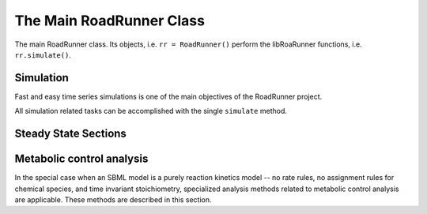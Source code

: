The Main RoadRunner Class
_________________________

.. class:: RoadRunner

   The main RoadRunner class. Its objects, i.e. ``rr = RoadRunner()`` perform 
   the libRoaRunner functions, i.e. ``rr.simulate()``.



.. method:: RoadRunner.__init__(uriOrSBML = "", options = None)

   Creates a new RoadRunner object. If the first argument is specified, 
   it should be a string containing either the contents of an SBML document, 
   or a formatted URI specifying the path or location of a SBML document. 

   If options is given, it should be a LoadSBMLOptions object. 

   If no arguments are given, a document may be loaded at any future time
   using the load method. 

   :param uriOrSBML: a URI, local path or SBML document contents.
   :type name: str (optional)

   :param options: (LoadSBMLOptions) an options object specifying how the 
                   SBML document should be loaded
   :type name: str (optional)



.. method:: RoadRunner.createSelection(str)

   Creates a new SelectionRecord for the given selection string.



.. method:: RoadRunner.getCompiler()

   Return the JIT :class:`Compiler` object currently being used. 
   This object provides various information about the current processor and system.



.. method:: RoadRunner.getConfigurationXML()
   :module: roadrunner

   recurse through all of the child configurable objects that this
   class ones and build an assemble all of their configuration parameters
   into a single xml document which is returned as a string.

   The value of this result depends on what child objects are presently loaded.




.. staticmethod:: RoadRunner.getCopyright()
   :module: roadrunner

   Returns the copyright string



.. staticmethod:: RoadRunner.getExtendedVersionInfo()
   :module: roadrunner

   getVersion plus info about dependent libs versions.



.. method:: RoadRunner.getFloatingSpeciesAmountIds()
   :module: roadrunner

   Returns a list of the floating species Ids, but with the Ids surrounded
   by square brackets, i.e. 'S1' -> '\[S1]'


.. method:: RoadRunner.getInfo()
   :module: roadrunner

   return info about the current state of the object

   :rtype: str



.. method:: RoadRunner.getInstanceCount()
   :module: roadrunner

   Number of currently running RoadRunner instances.



.. method:: RoadRunner.getInstanceID()
   :module: roadrunner

   When there are multiple instances of RoadRunner, this is the instance id.



.. method:: RoadRunner.getIntegrator()
   :module: roadrunner

   get the integrator which is currently being used to
   time evolve the system.




.. staticmethod:: RoadRunner.getParamPromotedSBML(*args)
   :module: roadrunner

   Takes an SBML document (in textual form) and changes all of the local parameters
   to be global parameters.

   :param str SBML: the contents of an SBML document
   :rtype: str




.. method:: RoadRunner.getCurrentSBML()
   :module: roadrunner

   Returns the current state of the model in the form of an SBML string. 
   
   That is the SBML will reflect the current state of the model and not the 
   original SBML that was loaded into RoadRunner.

   :rtype: str


.. method:: RoadRunner.getSBML()
   :module: roadrunner

   Returns the original SBML model that was loaded into roadrunner.

   :rtype: str



.. method:: RoadRunner.getValue(sel)

   Returns the value for a given selection.

   :param sel: a selection that is either a string or a SelectionRecord that was
               obtained from createSelection
   :type sel: str or SelectionRecord



.. method:: RoadRunner.getSelectedValues()
   :module: roadrunner

   returns the values selected with SimulateOptions for the current model time / timestep

   :rtype: numpy.ndarray



.. method:: RoadRunner.getSimulationResult()
   :module: roadrunner

   get the simulation result in case one forgot to hold on to the simulate return value.

   :rtype: numpy.ndarray



.. attribute:: RoadRunner.selections
   :module: roadrunner



.. method:: RoadRunner.createSelection(sel)

   Create a new selection based on a selection string

   :rtype: roadrunner.SelectionRecord




.. staticmethod:: RoadRunner.__version__()
   :module: roadrunner

   Returns the current version of the RoadRunner library.


.. staticmethod:: RoadRunner.getlibSBMLVersion()
   :module: roadrunner

   Returns the version of the libSBML library that is currently being used.



.. method:: RoadRunner.isModelLoaded()
   :module: roadrunner

   Return True if model was loaded; False otherwise



.. method:: RoadRunner.load(uriOrDocument)
   :module: roadrunner

   Loads an SBML document, given a string for file path, URI, or contents. 

   This method also accepts HTTP URI for remote files, however this feature is currently limited 
   to the Mac version, plan on enabling HTTP loading of SBML documents on Windows and Linux 
   shortly. 

   Some examples of loading files on Mac or Linux::
   
       >>> r.load("myfile.xml")                               # load a file from the current directory
       >>> r.load("/Users/Fred/myfile.xml")                   # absolute path
       >>> r.load("http://sbml.org/example_system.xml")       # remote file


   Or on Windows:

       >>> r.load("myfile.xml")                                  # load a file from the current directory
       >>> r.load("file://localhost/c:/Users/Fred/myfile.xml")   # using a URI

   One may also load the contents of a document::

       >>> myfile = open("myfile.xml, "r")
       >>> contents = file.read()
       >>> r.load(contents)

   In future version, we will also support loading directly from a libSBML Document object. 

   :param uriOrDocument: A string which may be a local path, URI or contents of an SBML document. 
   :type name: str



.. py:attribute:: RoadRunner.model
   :module: roadrunner
   :annotation: None

   Get the currently loaded model. The model object contains the entire state of the SBML model.


.. method:: RoadRunner.oneStep(startTime, stepSize)
   :module: roadrunner

   Carry out a one step integration of the model. The method takes two arguments,
   the current time and the step size to us in the integration. The method returns
   the new time which will be currentTime + StepSize::

       newTime = rr.oneStep (10, 0.5)

 
.. method:: RoadRunner.reset()
   :module: roadrunner

   This method resets all the floating species concentrations to their initial values.



.. method:: RoadRunner.setConfigurationXML(*args)
   :module: roadrunner

   given a xml document, which should have been returned from getConfigurationXML,
   this method recurses though all the child configurable elements and sets their
   configuration to the values specified in the document.

   :param str xml: the contents of an xml document.



.. attribute:: RoadRunner.conservedMoietyAnalysis
   :module: roadrunner

   Enables / Disables conserved moiety analysis (boolean). 

   If this is enabled, the SBML document (either current, or one about to be loaded) 
   is converted using the ConservedMoietyConverter. All of the linearly dependent 
   species are replaced with assignment rules and a new set of conserved moiety 
   parameters are introduced. 


Simulation
----------

Fast and easy time series simulations is one of the main objectives of the RoadRunner project. 

All simulation related tasks can be accomplished with the single ``simulate`` method. 
 

.. method:: RoadRunner.simulate(*args, **kwargs)
   :module: roadrunner



   Simulate the optionally plot current SBML model. This is the one stop shopping method
   for simulation and ploting. 

   simulate accepts a up to four positional arguments and a large number of keyword args. 

   The first four (optional) arguments are treated as:
            
      1: Start Time, if this is a number. 

      2: End Time, if this is a number.

      3: Number of Steps, if this is a number.
            
      4: List of Selections. 

   All four of the positional arguments are optional. If any of the positional arguments are
   a list of string instead of a number, then they are interpreted as a list of selections. 

   
   There are a number of ways to call simulate.

   1: With no arguments. In this case, the current set of options from the previous 
      ``simulate`` call will be used. If this is the first time ``simulate`` is called, 
      then a default set of values is used. 

   2: With up to three positions arguments, described above. 

   3: With optional keyword arguments where keywords are listed below. 

      For example, to reset the model, simulate from 0 to 10 in 1000 steps and plot we can::
        
        rr.simulate(end=10, start=0, steps=1000, reset=True, plot=True)

      All of the options given to ``simulate`` are remembered and used as default arguments for
      subsequent calls, i.e. if one calls::

        rr.simulate (0, 3, 100, ["time", "[S1]"])

      The start time of 0, end time of 3, steps of 100 and the selection list will remain in effect,
      so that if this is followed by a call to::

        rr.simulate()

      This simulation will use the previous values. Note, that if the ``reset=True`` options was not
      given, this will continue the simulation using the previous model state, but time here will
      start at 0 and continue to 3. 

   simulate accepts the following list of keyword arguments:

   integrator
     A text string specifying which integrator to use. Currently supports "cvode"
     for deterministic simulation (default) and "gillespie" for stochastic 
     simulation.

   sel or selections
     A list of strings specifying what values to display in the output. 

   plot
     True or False
     If True, RoadRunner will create a basic plot of the simulation result using
     the built in plot routine which uses MatPlotLib. 

   absolute
     A number representing the absolute difference permitted for the integrator 
     tolerance.

   duration
     The duration of the simulation run, in the model's units of time.
     Note, setting the duration automatically sets the end time and visa versa.
     
   end
     The simulation end time. Note, setting the end time automatically sets 
     the duration accordingly and visa versa.

   relative
     A float-point number representing the relative difference permitted. 
     Defaults 0.0001

   resetModel (or just "reset"???)
     True or False
     Causes the model to be reset to the original conditions specified in 
     the SBML when the simulation is run.

   start
     The start time of the simulation time-series data. Often this is 0, 
     but not necessarily.

   steps
     The number of steps at which the output is sampled. The samples are evenly spaced. 
     When a simulation system calculates the data points to record, it will typically 
     divide the duration by the number of time steps. Thus, for N steps, the output 
     will have N+1 data rows.

   stiff
     True or False
     Use the stiff integrator. Only use this if the model is stiff and causes issues 
     with the regular integrator. The stiff integrator is slower than the conventional 
     integrator.

   multiStep
     True or False
     Perform a multi step integration.
     
     \* Experimental \*
     Perform a multi-step simulation. In multi-step simulation, one may monitor the 
     variable time stepping via the IntegratorListener events system.

   initialTimeStep
     A user specified initial time step. If this is <= 0, the integrator will attempt 
     to determine a safe initial time step.

     Note, for each number of steps given to RoadRunner.simulate or RoadRunner.integrate 
     the internal integrator may take many many steps to reach one of the external time steps. 
     This value specifies an initial value for the internal integrator time step.

   minimumTimeStep
     Specify the minimum time step that the internal integrator will use. 
     Uses integrator estimated value if <= 0.

   maximumTimeStep
     Specify the maximum time step size that the internal integrator will use. 
     Uses integrator estimated value if <= 0.

   maximumNumSteps
     Specify the maximum number of steps the internal integrator will use before 
     reaching the user specified time span. Uses the integrator default value if <= 0.


   :returns: a numpy array with each selected output time series being a
             column vector, and the 0'th column is the simulation time.
   :rtype: numpy.ndarray



.. py:attribute:: RoadRunner.simulateOptions
   :module: roadrunner
   :annotation: None

   Get the SimulateOptions object where simulation options may be set.




.. py:function:: RoadRunner_getCopyright()
   :module: roadrunner

   Returns the copyright string



.. py:function:: RoadRunner_getExtendedVersionInfo()
   :module: roadrunner

   getVersion plus info about dependent libs versions.



.. py:function:: RoadRunner_getParamPromotedSBML(*args)
   :module: roadrunner

   Takes an SBML document (in textual form) and changes all of the local parameters
   to be global parameters.

   :param str SBML: the contents of an SBML document
   :rtype: str

.. method:: RoadRunner.evalModel()
   :module: roadrunner

   Evaluates the current model, that is it updates the rates of change and any assignments in the model.
   It does *not* carry out an integration step.

   :returns: Returns true if successful


Steady State Sections
---------------------

.. attribute:: RoadRunner.steadyStateSelections

   A list of SelectionRecords which determine what values are used for 
   a steady state calculation. This list may be set by assigning a list
   of valid selection symbols::

     r.steadyStateSelections = ['S1', '[S2]', 'P1']


.. method:: RoadRunner.steadyState()
   :module: roadrunner

   Attempt to evaluate the steady state for the model. The method returns
   a value that indicates how close the solution is to the steady state.
   The smaller the value the better. Values less than 1E-6 usually indicate a
   steady state has been found. If necessary the method can be called a
   second time to improve the solution.

   :returns: the sum of squares of the steady state solution.

   :rtype: double


.. method:: RoadRunner.getSteadyStateValues()
   :module: roadrunner
    
   Performs a steady state calculation (evolves the system to a steady
   state), then calculates and returns the set of values specified by
   the steady state selections.

   :returns: a numpy array corresponding to the values specified by steadyStateSelections

   :rtype: numpy.ndarray



Metabolic control analysis
--------------------------

In the special case when an SBML model is a purely reaction kinetics model -- no rate rules, no
assignment rules for chemical species, and time invariant stoichiometry, specialized analysis methods
related to metabolic control analysis are applicable. These methods are described in this section. 


.. method:: RoadRunner.getCC(variable, parameter)

   Returns a scaled control coefficient with respect to a global parameter.
   
   For example::

     rr.getCC ('J1', 'Vmax')
     rr.getCC ('S1', 'Xo')
     rr.getCC ('S2', 'Km')

   The first returns a flux control coefficient with respect to flux J1. The second and third
   return concentration control coefficients with respect to species S1 and S2.

   :param variable: The id of a dependent variable of the coefficient, for example a
                    flux or species concentration.

   :param parameter: The id of the independent parameter, for example a kinetic constant
                     or boundary species

   :returns: the value of the control coefficient returned to the caller.

   :rtype: double


.. method:: RoadRunner.getuCC(variableId, parameterId)

   Get unscaled control coefficient with respect to a global parameter.

   :param variableId: must be either a reaction or floating species.

   :param parameterId: must be either a global parameter, boundary species, or
                       conserved sum.

.. method:: RoadRunner.getEE(reactionId, parameterId, steadyState=True)
   :module: roadrunner

   Retrieve a single elasticity coefficient with respect to a global parameter.
   
   For example::

     x = rr.getEE ('J1', 'Vmax')

   :param str variable: The dependent variable of the coefficient, for example a flux or
                        species concentration.
   :param str parameter: The independent parameter, for example a kinetic constant or boundary
                         species
   :param Boolean steadyState: should the steady state value be computed.


.. method:: RoadRunner.getuEE(reactionId, parameterId)

   Get unscaled elasticity coefficient with respect to a global parameter or species.


.. method:: RoadRunner.getEigenvalueIds()
   :module: roadrunner

   returns a list of selection symbols for the eigenvalues of the floating species. The eigen value
   selection symbol is ``eigen(XX)``, where ``XX`` is the floating species name. 

.. method:: RoadRunner.getEigenvalues()
   :module: roadrunner


   Calculates the eigen values of the Jacobian as a real matrix, first column real part, second
   column imaginary part.

   If moiety conservation is enables, the reduced Jacobian is used, otherwise the full Jacobian is
   used. 

   Note, only valid for pure reaction kinetics models (no rate rules, no floating species rules and
   time invariant stoichiometry). 

   :rtype: numpy.ndarray


.. method:: RoadRunner.getFullJacobian()
   :module: roadrunner

   Compute the full Jacobian at the current operating point.

   This is the Jacobian of ONLY the floating species.


.. method:: RoadRunner.getFullyReorderedStoichiometryMatrix()
   :module: roadrunner

   Returns the full reordered stoichiometry matrix for the currently loaded model.
   The rows will corresponds to the order of species in the call to getFloatinSpeciesIds(),
   the columns will corresponds to the order of reactions in the call to getReactionIds().



.. method:: RoadRunner.getReducedJacobian()
   :module: roadrunner

   Returns the *reduced* Jacobian for the independent species. This matrix will be non-singular
   for models that include moiety-conserved cycles.

   :rtype: numpy.ndarray




.. method:: RoadRunner.getScaledConcentrationControlCoefficientMatrix()
   :module: roadrunner

   Returns the m by n matrix of scaled concentration control coefficients where m is the number
   of floating species and n the number of reactions.

   :rtype: numpy.ndarray


.. method:: RoadRunner.getScaledFloatingSpeciesElasticity(reactionId, speciesId)
   :module: roadrunner

   Returns the scaled elasticity for a given reaction and given species.

   :param str reactionId: the SBML id of a reaction.
   :param str speciesId: the SBML id of a species.
   :rtype: double


.. method:: RoadRunner.getUnscaledConcentrationControlCoefficientMatrix()
   :module: roadrunner

   Returns the unscaled concentration control coefficient matrix.


.. method:: RoadRunner.getUnscaledElasticityMatrix()
   :module: roadrunner

   Returns the unscaled species elasticity matrix at the current operating point.


.. method:: RoadRunner.getUnscaledFluxControlCoefficientMatrix()
   :module: roadrunner

   Returns the unscaled flux control coefficient matrix.


.. method:: RoadRunner.getUnscaledSpeciesElasticity(reactionIndx, speciesIndx)
   :module: roadrunner

   Get a single species elasticity value. 


   :param int reactionIndx: index of reaction
   :param int speciesIndx: index of species.


.. method:: RoadRunner.getScaledFluxControlCoefficientMatrix()
   :module: roadrunner

   Returns the n by n matrix of scaled flux control coefficients where n is the number of reactions.

   :rtype: numpy.ndarray



.. method:: RoadRunner.getScaledElasticityMatrix()
   :module: roadrunner

   Returns the scaled elasticity matrix at the current operating point.

   :rtype: numpy.ndarray



.. method:: RoadRunner.getReorderedStoichiometryMatrix()
   :module: roadrunner

   Returns the reordered stoichiometry matrix where the tops rows represent the independent species of
   which there will be rank (N) and the bottom rows the dependent species.

   :rtype: numpy.ndarray


.. method:: RoadRunner.getConservationMatrix()
   :module: roadrunner

   Returns a conservation matrix :math:`\Gamma` which is a :math:`c \times m` matrix
   where :math:`c` is the number of conservation laws and :math:`m` the number of species.



.. method:: RoadRunner.getL0Matrix()
   :module: roadrunner

   Returns the L0 matrix for the current model. The L0 matrix is an (m-r) by r matrix that expresses
   the dependent reaction rates in terms of the independent rates. m is the number of floating species
   and r is the rank of the stoichiometry matrix.

   :rtype: numpy.ndarray



.. method:: RoadRunner.getLinkMatrix()
   :module: roadrunner

   Returns the full link matrix, L for the current model. The Link matrix is an m by r matrix where m
   is the number of floating species and r the rank of the stoichiometric matrix, N.

   :rtype: numpy.ndarray

.. method:: RoadRunner.getNrMatrix()
   :module: roadrunner

   Returns the reduced stoichiometry matrix, :math:`N_R`, which will have only r rows where r is the rank of
   the full stoichiometry matrix. The matrix will be reordered such that the rows of :math:`N_R` are independent.

   :rtype: numpy.ndarray

